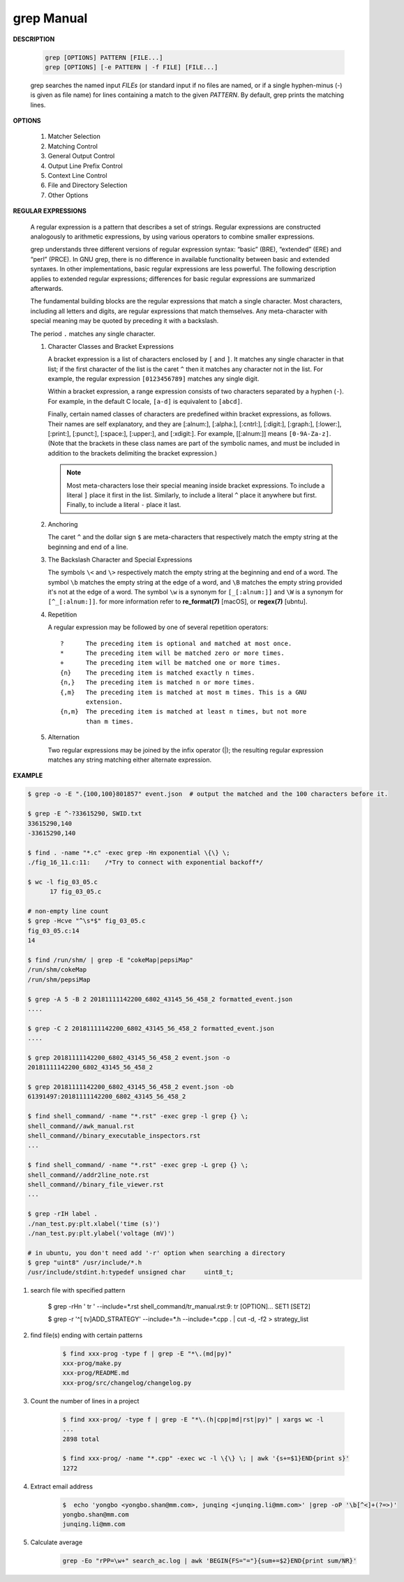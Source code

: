 ************
grep Manual
************

**DESCRIPTION**

   .. code-block:: sh

      grep [OPTIONS] PATTERN [FILE...]
      grep [OPTIONS] [-e PATTERN | -f FILE] [FILE...]

   grep searches the named input *FILEs* (or standard input if no files are
   named, or if a single hyphen-minus (-) is given as file name) for lines
   containing a match to the given *PATTERN*. By default, grep prints the
   matching lines.


**OPTIONS**

   #. Matcher Selection

      .. option:: -E, --extended-regexp

         Interpret *PATTERN* as an extended regular expression (ERE, see
         below). (-E is specified by POSIX.)

      .. option:: -F, --fixed-strings

         Interpret *PATTERN* as a list of fixed strings (rather than
         regular expressions), separated by newlines, any of which is to
         be matched. (-F is specified by POSIX.)

      .. option:: -G, --basic-regexp

         Interpret *PATTERN* as a basic regular expression (BRE, see
         below). This is the default.

   #. Matching Control

      .. option:: -i, --ignore-case

         Ignore case distinctions in both the *PATTERN* and the input files.

      .. option:: -v, --invert-match

         Invert the sense of matching, to select non-matching lines.

      .. option:: -x, --line-regexp

         Select only those matches that exactly match the whole line.
         This option has the same effect as anchoring the expression with
         ``^`` and ``$``.

   #. General Output Control

      .. option:: -c, --count

         Suppress normal output; instead print a count of matching lines
         for each input file. With the ``-v, --invert-match`` option,
         count non-matching lines.

      .. option:: --color[=WHEN], --colour[=WHEN]

         Surround the matched (non-empty) strings, matching lines, context
         lines, file names, line numbers, byte offsets, and separators
         (for fields and groups of context lines) with escape sequences to
         display them in color on the terminal. *WHEN* is ``never``, ``always``,
         or ``auto``.

      .. option:: -L, --files-without-match

         Suppress normal output; instead print the name of each input
         file from which no output would normally have been printed. The
         scanning will stop on the first match.

      .. option:: -l, --files-with-matches

         Suppress normal output; instead print the name of each input file
         from which output would normally have been printed. The scanning
         will stop on the first match. (:option:`-l`  is specified by POSIX.)

      .. option:: -m NUM, --max-count=NUM

         Stop reading a file after *NUM* matching lines.

      .. option:: -o, --only-matching

         Print only the matched (non-empty) parts of a matching line,
         with each such part on a separate output line.

      .. option:: -q, --quiet, --silent

         Quiet; do not write anything to standard output. Exit immediately with
         zero status if any match is found, even if an error was detected.

      .. option:: -s, --no-messages

         Suppress error messages about nonexistent or unreadable files.

   #. Output Line Prefix Control

      .. option:: -b, --byte-offset

         Print the 0-based byte offset within the input file before each
         line of output. If :option:`-o, --only-matching` is specified,
         print the offset of the matching part itself.

      .. option:: -H, --with-filename

         Print the file name for each match. This is the default when
         there is more than one file to search.

      .. option:: -h, --no-filename

         Suppress the prefixing of file names on output. This is the
         default when there is only one file (or only standard input) to
         search.

      .. option:: -n, --line-number

         Prefix each line of output with the 1-based line number within
         its input file. (:option:`-n` is specified by POSIX.)

      .. option:: -Z, --null

         Output a zero byte (the ASCII NUL character) instead of the
         character that normally follows a file name. For example,
         ``grep -lZ`` outputs a zero byte after each file name instead
         of the usual newline. This option makes the output unambiguous,
         even in the presence of file names containing unusual characters
         like newlines. This option can be used with commands like
         ``find -print0``, ``perl -0``, ``sort -z``, and ``xargs -0``
         to process arbitrary file names, even those that contain
         newline characters.

   #. Context Line Control

      .. option:: -A NUM, --after-context=NUM
      .. option:: -B NUM, --before-context=NUM

         Print *NUM* lines of trailing context before/after matching lines.

      .. option:: -C NUM, -NUM, --context=NUM

         Print *NUM* lines of output context.

   #. File and Directory Selection

      .. option:: -a, --text

         Process a binary file as if it were text; this is equivalent to
         the ``--binary-files=text`` option.

      .. option:: --binary-files=TYPE

         If the first few bytes of a file indicate that the file contains
         binary data, assume that the file is of type TYPE. By default,
         *TYPE* is binary, and :command:`grep` normally outputs either
         a one-line message saying that a binary file matches, or no message if
         there is no match. If *TYPE* is ``without-match``, :command:`grep` assumes
         that a binary file does not match; this is equivalent to the :option:`-I`
         option.

      .. option:: -I

         Process a binary file as if it did not contain matching data;
         this is equivalent to the `--binary-files=without-match` option.

      .. option:: -r, --recursive

         Read all files under each directory, recursively, following
         symbolic links only if they are on the command line.

      .. option:: -R, --dereference-recursive

         Read all files under each directory, recursively. Follow all
         symbolic links, unlike :option:`-r`.

      .. option:: --exclude=GLOB

         Skip files whose base name matches *GLOB* (using wildcard
         matching). A file-name glob can use ``*``, ``?``, and ``[...]``
         as wildcards, and ``\`` to quote a wildcard or backslash
         character literally.

      .. option:: --include=GLOB

         Search only files whose base name matches *GLOB* (using wildcard
         matching as described under :option:`--exclude`).

      .. option:: --exclude-from=FILE

         Skip files whose base name matches any of the file-name globs
         read from *FILE* (using wildcard matching as described under
         :option:`--exclude`).

      .. option:: --exclude-dir=DIR

         Exclude directories matching the pattern *DIR* from
         recursive searches.

   #. Other Options

      .. option:: --line-buffered

         Use line buffering on output. This can cause a performance
         penalty.

      .. option:: -U, --binary

         Treat the file(s) as binary. By default, under MS-DOS and MS-
         Windows, :command:`grep` guesses the file type by looking at the
         contents of the first 32KB read from the file. If :command:`grep`
         decides the file is a text file, it strips the CR characters from
         the original file contents (to make regular expressions with ``^``
         and ``$`` work correctly). Specifying :option:`-U` overrules this
         guesswork, causing all files to be read and passed to the matching
         mechanism verbatim; if the file is a text file with CR/LF pairs at
         the end of each line, this will cause some regular expressions to
         fail. This option has no effect on platforms other than MS-DOS and
         MS-Windows.

      .. option:: -z, --null-data

         Treat the input as a set of lines, each terminated by a zero
         byte (the ASCII NUL character) instead of a newline. Like the
         :option:`-Z, --null` option, this option can be used with
         commands like ``sort -z`` to process arbitrary file names.


**REGULAR EXPRESSIONS**

   A regular expression is a pattern that describes a set of strings.
   Regular expressions are constructed analogously to arithmetic expressions,
   by using various operators to combine smaller expressions.

   grep understands three different versions of regular expression syntax:
   “basic” (BRE), “extended” (ERE) and “perl” (PRCE). In GNU grep, there
   is no difference in available functionality between basic and extended
   syntaxes. In other implementations, basic regular expressions are less
   powerful. The following description applies to extended regular
   expressions; differences for basic regular expressions are summarized
   afterwards.

   The fundamental building blocks are the regular expressions that match
   a single character. Most characters, including all letters and digits,
   are regular expressions that match themselves. Any meta-character with
   special meaning may be quoted by preceding it with a backslash.

   The period ``.`` matches any single character.

   #. Character Classes and Bracket Expressions

      A bracket expression is a list of characters enclosed by ``[`` and ``]``.
      It matches any single character in that list; if the first character of
      the list is the caret ``^`` then it matches any character not in the list.
      For example, the regular expression ``[0123456789]`` matches any single
      digit.

      Within a bracket expression, a range expression consists of two characters
      separated by a hyphen (``-``).  For example, in the default C locale, ``[a-d]``
      is equivalent to ``[abcd]``.

      Finally, certain named classes of characters are predefined within bracket
      expressions, as follows. Their names are self explanatory, and
      they are [:alnum:], [:alpha:], [:cntrl:], [:digit:], [:graph:],
      [:lower:], [:print:], [:punct:], [:space:], [:upper:], and [:xdigit:].
      For example, [[:alnum:]] means ``[0-9A-Za-z]``. (Note that the brackets in
      these class names are part of the symbolic names, and must be included
      in addition to the brackets delimiting the bracket expression.)

      .. note::

         Most meta-characters lose their special meaning inside bracket expressions.
         To include a literal ``]`` place it first in the list. Similarly, to include
         a literal ``^`` place it anywhere but first. Finally, to include a
         literal ``-`` place it last.

   #. Anchoring

      The caret ``^`` and the dollar sign ``$`` are meta-characters that
      respectively match the empty string at the beginning and end of a line.

   #. The Backslash Character and Special Expressions

      The symbols ``\<`` and ``\>`` respectively match the empty string at the
      beginning and end of a word. The symbol ``\b`` matches the empty string at
      the edge of a word, and ``\B`` matches the empty string provided it's not
      at the edge of a word. The symbol ``\w`` is a synonym for ``[_[:alnum:]]``
      and ``\W`` is a synonym for ``[^_[:alnum:]]``. for more information refer
      to **re_format(7)** [macOS], or **regex(7)** [ubntu].

   #. Repetition

      A regular expression may be followed by one of several repetition
      operators::

         ?      The preceding item is optional and matched at most once.
         *      The preceding item will be matched zero or more times.
         +      The preceding item will be matched one or more times.
         {n}    The preceding item is matched exactly n times.
         {n,}   The preceding item is matched n or more times.
         {,m}   The preceding item is matched at most m times. This is a GNU
                extension.
         {n,m}  The preceding item is matched at least n times, but not more
                than m times.

   #. Alternation

      Two regular expressions may be joined by the infix operator (|); the
      resulting regular expression matches any string matching either
      alternate expression.


**EXAMPLE**

.. code-block:: sh

    $ grep -o -E ".{100,100}801857" event.json  # output the matched and the 100 characters before it.

    $ grep -E ^-?33615290, SWID.txt
    33615290,140
    -33615290,140

    $ find . -name "*.c" -exec grep -Hn exponential \{\} \;
    ./fig_16_11.c:11:    /*Try to connect with exponential backoff*/ 

    $ wc -l fig_03_05.c
          17 fig_03_05.c

    # non-empty line count
    $ grep -Hcve "^\s*$" fig_03_05.c
    fig_03_05.c:14
    14

    $ find /run/shm/ | grep -E "cokeMap|pepsiMap"
    /run/shm/cokeMap
    /run/shm/pepsiMap

    $ grep -A 5 -B 2 20181111142200_6802_43145_56_458_2 formatted_event.json
    ....

    $ grep -C 2 20181111142200_6802_43145_56_458_2 formatted_event.json
    ....

    $ grep 20181111142200_6802_43145_56_458_2 event.json -o
    20181111142200_6802_43145_56_458_2

    $ grep 20181111142200_6802_43145_56_458_2 event.json -ob
    61391497:20181111142200_6802_43145_56_458_2

    $ find shell_command/ -name "*.rst" -exec grep -l grep {} \;
    shell_command//awk_manual.rst
    shell_command//binary_executable_inspectors.rst
    ...

    $ find shell_command/ -name "*.rst" -exec grep -L grep {} \;
    shell_command//addr2line_note.rst
    shell_command//binary_file_viewer.rst
    ...

    $ grep -rIH label .
    ./nan_test.py:plt.xlabel('time (s)')
    ./nan_test.py:plt.ylabel('voltage (mV)')

    # in ubuntu, you don't need add '-r' option when searching a directory
    $ grep "uint8" /usr/include/*.h
    /usr/include/stdint.h:typedef unsigned char     uint8_t;

#. search file with specified pattern

    $ grep -rHn ' tr ' --include=*.rst
    shell_command/tr_manual.rst:9:      tr [OPTION]... SET1 [SET2]

    $ grep -r '^[ \t\v]ADD_STRATEGY' --include=*.h  --include=*.cpp .  | cut -d, -f2 > strategy_list

#. find file(s) ending with certain patterns

    .. code-block:: sh

        $ find xxx-prog -type f | grep -E "*\.(md|py)"
        xxx-prog/make.py
        xxx-prog/README.md
        xxx-prog/src/changelog/changelog.py

#. Count the number of lines in a project

    .. code-block:: sh

        $ find xxx-prog/ -type f | grep -E "*\.(h|cpp|md|rst|py)" | xargs wc -l
        ...
        2898 total

        $ find xxx-prog/ -name "*.cpp" -exec wc -l \{\} \; | awk '{s+=$1}END{print s}'
        1272

#. Extract email address

    .. code-block:: sh

        $  echo 'yongbo <yongbo.shan@mm.com>, junqing <junqing.li@mm.com>' |grep -oP '\b[^<]+(?=>)'              
        yongbo.shan@mm.com
        junqing.li@mm.com

#. Calculate average 

    .. code-block:: sh

        grep -Eo "rPP=\w+" search_ac.log | awk 'BEGIN{FS="="}{sum+=$2}END{print sum/NR}'